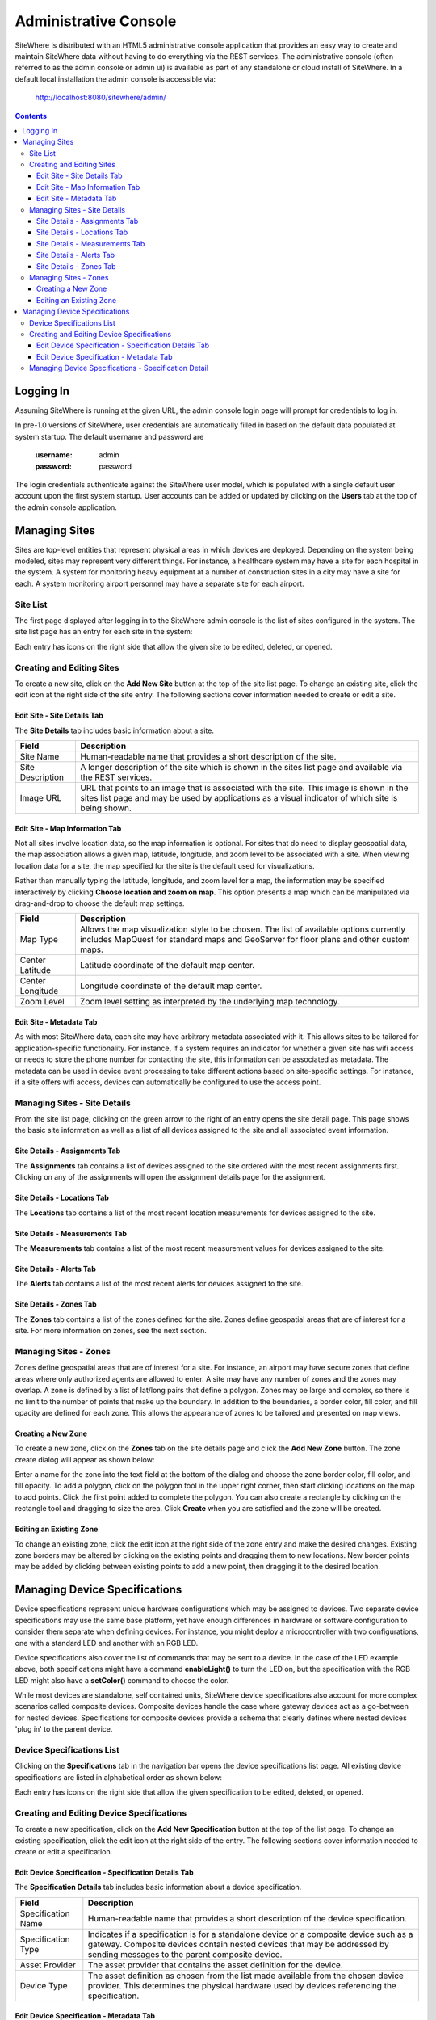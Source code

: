 ======================
Administrative Console
======================
SiteWhere is distributed with an HTML5 administrative console application that provides an
easy way to create and maintain SiteWhere data without having to do everything via the REST 
services. The administrative console (often referred to as the admin console or admin ui) is
available as part of any standalone or cloud install of SiteWhere. In a default local installation
the admin console is accessible via:

	http://localhost:8080/sitewhere/admin/

.. contents:: Contents
   :local:

----------
Logging In
----------
	
Assuming SiteWhere is running at the given URL, the admin console login page will prompt
for credentials to log in.

.. image:: /_static/images/userguide/admin-login.png
   :width: 100%
   :alt: Administrative Console Login
   :align: left

In pre-1.0 versions of SiteWhere, user credentials are automatically filled in based
on the default data populated at system startup. The default username and password are

	:username: admin
	:password: password
	
The login credentials authenticate against the SiteWhere user model, which is populated
with a single default user account upon the first system startup. User accounts can be
added or updated by clicking on the **Users** tab at the top of the admin console application.

--------------
Managing Sites
--------------
Sites are top-level entities that represent physical 
areas in which devices are deployed. Depending on the system being modeled, sites may
represent very different things. For instance, a healthcare system may have a site for
each hospital in the system. A system for monitoring heavy equipment at a number of 
construction sites in a city may have a site for each. A system monitoring airport
personnel may have a separate site for each airport.

Site List
---------

The first page displayed after logging in to the SiteWhere admin console is the list of
sites configured in the system. The site list page has an entry for each site in 
the system:

.. image:: /_static/images/userguide/site-list.png
   :width: 100%
   :alt: Site List
   :align: left

Each entry has icons on the right side that allow the given site to be edited, deleted,
or opened.

Creating and Editing Sites
--------------------------
To create a new site, click on the **Add New Site** button at the top of the site list
page. To change an existing site, click the edit icon at the right side of the site entry.
The following sections cover information needed to create or edit a site.

Edit Site - Site Details Tab
****************************

The **Site Details** tab includes basic information about a site.

.. image:: /_static/images/userguide/site-edit-details.png
   :width: 100%
   :alt: Edit Site - Site Details
   :align: left

+----------------------+--------------------------------------------------------+
| Field                | Description                                            |
+======================+========================================================+
| Site Name            | Human-readable name that provides a short description  |
|                      | of the site.                                           |
+----------------------+--------------------------------------------------------+
| Site Description     | A longer description of the site which is shown in the |
|                      | sites list page and available via the REST services.   |
+----------------------+--------------------------------------------------------+
| Image URL            | URL that points to an image that is associated with    |
|                      | the site. This image is shown in the sites list page   |
|                      | and may be used by applications as a visual indicator  |
|                      | of which site is being shown.                          |
+----------------------+--------------------------------------------------------+

Edit Site - Map Information Tab
*******************************

Not all sites involve location data, so the map information is optional. 
For sites that do need to display geospatial data, the map association 
allows a given map, latitude, longitude, and zoom level to be 
associated with a site. When viewing location data for a site, the map specified for
the site is the default used for visualizations. 

Rather than manually typing the latitude, longitude, and zoom level for
a map, the information may be specified interactively by clicking
**Choose location and zoom on map**. This option presents a map which
can be manipulated via drag-and-drop to choose the default map settings.

.. image:: /_static/images/userguide/site-edit-map.png
   :width: 100%
   :alt: Edit Site - Map Information
   :align: left

+----------------------+--------------------------------------------------------+
| Field                | Description                                            |
+======================+========================================================+
| Map Type             | Allows the map visualization style to be chosen. The   |
|                      | list of available options currently includes           |
|                      | MapQuest for standard maps and GeoServer for floor     |
|                      | plans and other custom maps.                           |
+----------------------+--------------------------------------------------------+
| Center Latitude      | Latitude coordinate of the default map center.         |
+----------------------+--------------------------------------------------------+
| Center Longitude     | Longitude coordinate of the default map center.        |
+----------------------+--------------------------------------------------------+
| Zoom Level           | Zoom level setting as interpreted by the underlying    |
|                      | map technology.                                        |
+----------------------+--------------------------------------------------------+

.. image:: /_static/images/userguide/site-edit-map-set.png
   :width: 100%
   :alt: Edit Site - Interactive Map Selection
   :align: left

Edit Site - Metadata Tab
************************

As with most SiteWhere data, each site may have arbitrary metadata associated
with it. This allows sites to be tailored for application-specific functionality.
For instance, if a system requires an indicator for whether a given site
has wifi access or needs to store the phone number for contacting the site, this
information can be associated as metadata. The metadata can be used in device
event processing to take different actions based on site-specific settings.
For instance, if a site offers wifi access, devices can automatically be 
configured to use the access point.

.. image:: /_static/images/userguide/site-edit-metadata.png
   :width: 100%
   :alt: Edit Site - Metadata
   :align: left

Managing Sites - Site Details
-----------------------------
From the site list page, clicking on the green arrow to the right of an entry opens
the site detail page. This page shows the basic site information as well as a list
of all devices assigned to the site and all associated event information.

.. image:: /_static/images/userguide/site-details.png
   :width: 100%
   :alt: Site Details
   :align: left

Site Details - Assignments Tab
******************************
The **Assignments** tab contains a list of devices assigned to the site ordered with
the most recent assignments first. Clicking on any of the assignments will open
the assignment details page for the assignment.

Site Details - Locations Tab
****************************
The **Locations** tab contains a list of the most recent location measurements for 
devices assigned to the site.

Site Details - Measurements Tab
*******************************
The **Measurements** tab contains a list of the most recent measurement values for 
devices assigned to the site.

Site Details - Alerts Tab
*************************
The **Alerts** tab contains a list of the most recent alerts for 
devices assigned to the site.

Site Details - Zones Tab
************************
The **Zones** tab contains a list of the zones defined for the site. Zones define
geospatial areas that are of interest for a site. For more information on zones, 
see the next section.

Managing Sites - Zones
----------------------
Zones define geospatial areas that are of interest for a site. For instance, an
airport may have secure zones that define areas where only authorized agents are
allowed to enter. A site may have any number of zones and the zones may overlap.
A zone is defined by a list of lat/long pairs that define a polygon. Zones may
be large and complex, so there is no limit to the number of points that make up
the boundary. In addition to the boundaries, a border color, fill color, and fill
opacity are defined for each zone. This allows the appearance of zones to be 
tailored and presented on map views.

Creating a New Zone
*******************
To create a new zone, click on the **Zones** tab on the site details page and click
the **Add New Zone** button. The zone create dialog will appear as shown below:

.. image:: /_static/images/userguide/site-zone-create.png
   :width: 100%
   :alt: Create Zone
   :align: left
   
Enter a name for the zone into the text field at the bottom of the dialog and choose
the zone border color, fill color, and fill opacity. To add a polygon, click on the 
polygon tool in the upper right corner, then start clicking locations on the map to
add points. Click the first point added to complete the polygon. You can also create
a rectangle by clicking on the rectangle tool and dragging to size the area. Click
**Create** when you are satisfied and the zone will be created.

Editing an Existing Zone
************************

To change an existing zone, click the edit icon at the right side of the zone entry
and make the desired changes. Existing zone borders may be altered by clicking on 
the existing points and dragging them to new locations. New border points may be 
added by clicking between existing points to add a new point, then dragging it to
the desired location.

------------------------------
Managing Device Specifications
------------------------------
Device specifications represent unique hardware configurations which may be assigned to
devices. Two separate device specifications may use the same base platform, yet have enough
differences in hardware or software configuration to consider them separate when defining
devices. For instance, you might deploy a microcontroller with two configurations, one with
a standard LED and another with an RGB LED.

Device specifications also cover the list of commands that may be sent to a device. 
In the case of the LED example above, both specifications might have a command
**enableLight()** to turn the LED on, but the specification with the RGB LED might also
have a **setColor()** command to choose the color.

While most devices are standalone, self contained units, SiteWhere device specifications also
account for more complex scenarios called composite devices. Composite devices handle the case
where gateway devices act as a go-between for nested devices. Specifications for composite devices
provide a schema that clearly defines where nested devices 'plug in' to the parent device.


Device Specifications List
--------------------------

Clicking on the **Specifications** tab in the navigation bar opens the device specifications
list page. All existing device specifications are listed in alphabetical order as shown below:

.. image:: /_static/images/userguide/spec-list.png
   :width: 100%
   :alt: Device Specification List
   :align: left

Each entry has icons on the right side that allow the given specification to be edited, deleted,
or opened.

Creating and Editing Device Specifications
------------------------------------------
To create a new specification, click on the **Add New Specification** button at the top of the list
page. To change an existing specification, click the edit icon at the right side of the entry.
The following sections cover information needed to create or edit a specification.

Edit Device Specification - Specification Details Tab
*****************************************************

The **Specification Details** tab includes basic information about a device specification.

.. image:: /_static/images/userguide/spec-edit-details.png
   :width: 100%
   :alt: Edit Device Specification - Specification Details
   :align: left

+----------------------+--------------------------------------------------------+
| Field                | Description                                            |
+======================+========================================================+
| Specification Name   | Human-readable name that provides a short description  |
|                      | of the device specification.                           |
+----------------------+--------------------------------------------------------+
| Specification Type   | Indicates if a specification is for a standalone       |
|                      | device or a composite device such as a gateway.        |
|                      | Composite devices contain nested devices that may      |
|                      | be addressed by sending messages to the parent         |
|                      | composite device.                                      |
+----------------------+--------------------------------------------------------+
| Asset Provider       | The asset provider that contains the asset definition  |
|                      | for the device.                                        |
+----------------------+--------------------------------------------------------+
| Device Type          | The asset definition as chosen from the list made      |
|                      | available from the chosen device provider. This        |
|                      | determines the physical hardware used by devices       |
|                      | referencing the specification.                         |
+----------------------+--------------------------------------------------------+

Edit Device Specification - Metadata Tab
****************************************
A device specification can have arbitrary metadata assigned with it so that the data
can be used later when processing events. For instance, different logic can be applied
during event processing based on metadata such as memory configuration or cpu speed
of the device in question. Metadata can be added as name-value pairs in the dialog
as shown below:

.. image:: /_static/images/userguide/spec-edit-metadata.png
   :width: 100%
   :alt: Edit Device Specification - Metadata
   :align: left
   
Managing Device Specifications - Specification Detail
-----------------------------------------------------
From the specification list page, clicking on the green arrow to the right of an entry opens
the specification detail page.
   